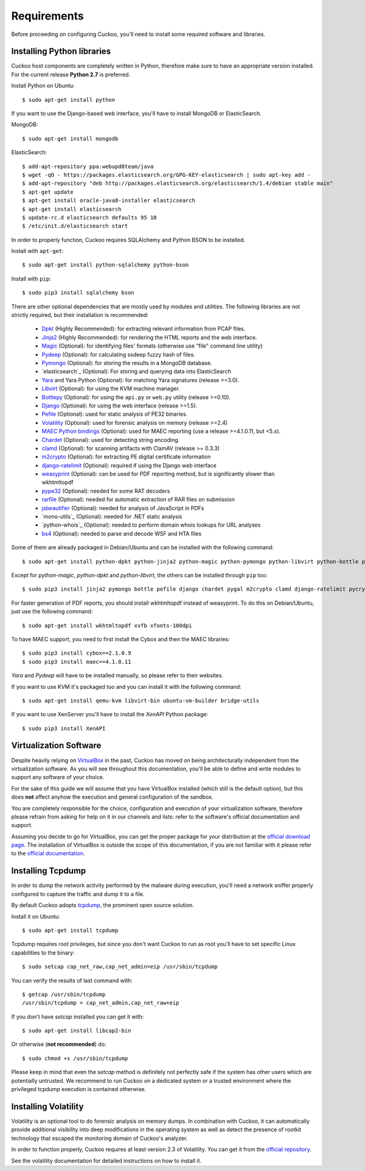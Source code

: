 ============
Requirements
============

Before proceeding on configuring Cuckoo, you'll need to install some required
software and libraries.

Installing Python libraries
===========================

Cuckoo host components are completely written in Python, therefore make sure to
have an appropriate version installed. For the current release **Python 2.7** is preferred.

Install Python on Ubuntu::

    $ sudo apt-get install python

If you want to use the Django-based web interface, you'll have to install MongoDB or ElasticSearch.

MongoDB::

    $ sudo apt-get install mongodb

ElasticSearch::

    $ add-apt-repository ppa:webupd8team/java
    $ wget -qO - https://packages.elasticsearch.org/GPG-KEY-elasticsearch | sudo apt-key add -
    $ add-apt-repository "deb http://packages.elasticsearch.org/elasticsearch/1.4/debian stable main"
    $ apt-get update
    $ apt-get install oracle-java8-installer elasticsearch
    $ apt-get install elasticsearch
    $ update-rc.d elasticsearch defaults 95 10
    $ /etc/init.d/elasticsearch start

In order to properly function, Cuckoo requires SQLAlchemy and Python BSON to be installed.

Install with ``apt-get``::

    $ sudo apt-get install python-sqlalchemy python-bson

Install with ``pip``::

    $ sudo pip3 install sqlalchemy bson

There are other optional dependencies that are mostly used by modules and utilities.
The following libraries are not strictly required, but their installation is recommended:

    * `Dpkt`_ (Highly Recommended): for extracting relevant information from PCAP files.
    * `Jinja2`_ (Highly Recommended): for rendering the HTML reports and the web interface.
    * `Magic`_ (Optional): for identifying files' formats (otherwise use "file" command line utility)
    * `Pydeep`_ (Optional): for calculating ssdeep fuzzy hash of files.
    * `Pymongo`_ (Optional): for storing the results in a MongoDB database.
    * `elasticsearch`_ (Optional): For storing and querying data into ElasticSearch
    * `Yara`_ and Yara Python (Optional): for matching Yara signatures (release >=3.0).
    * `Libvirt`_ (Optional): for using the KVM machine manager.
    * `Bottlepy`_ (Optional): for using the ``api.py`` or ``web.py`` utility (release >=0.10).
    * `Django`_ (Optional): for using the web interface (release >=1.5).
    * `Pefile`_ (Optional): used for static analysis of PE32 binaries.
    * `Volatility`_ (Optional): used for forensic analysis on memory (release >=2.4)
    * `MAEC Python bindings`_ (Optional): used for MAEC reporting (use a release >=4.1.0.11, but <5.x).
    * `Chardet`_ (Optional): used for detecting string encoding.
    * `clamd`_ (Optional): for scanning artifacts with ClamAV (release >= 0.3.3)
    * `m2crypto`_ (Optional): for extracting PE digital certificate information
    * `django-ratelimit`_ (Optional): required if using the Django web interface
    * `weasyprint`_ (Optional): can be used for PDF reporting method, but is significantly slower than wkhtmltopdf
    * `pype32`_ (Optional): needed for some RAT decoders
    * `rarfile`_ (Optional): needed for automatic extraction of RAR files on submission
    * `jsbeautifier`_ (Optional): needed for analysis of JavaScript in PDFs
    * `mono-utils`_ (Optional): needed for .NET static analysis
    * `python-whois`_ (Optional): needed to perform domain whois lookups for URL analyses
    * `bs4`_ (Optional): needed to parse and decode WSF and HTA files

Some of them are already packaged in Debian/Ubuntu and can be installed with the following command::

    $ sudo apt-get install python-dpkt python-jinja2 python-magic python-pymongo python-libvirt python-bottle python-pefile python-chardet swig libssl-dev clamav-daemon python-geoip geoip-database mono-utils

Except for *python-magic*, *python-dpkt* and *python-libvirt*, the others can be installed through ``pip`` too::

    $ sudo pip3 install jinja2 pymongo bottle pefile django chardet pygal m2crypto clamd django-ratelimit pycrypto weasyprint rarfile jsbeautifier python-whois bs4

For faster generation of PDF reports, you should install wkhtmltopdf instead of weasyprint.  To do this on Debian/Ubuntu, just use the following command::

    $ sudo apt-get install wkhtmltopdf xvfb xfonts-100dpi

To have MAEC support, you need to first install the Cybox and then the MAEC libraries::

    $ sudo pip3 install cybox==2.1.0.9
    $ sudo pip3 install maec==4.1.0.11

*Yara* and *Pydeep* will have to be installed manually, so please refer to their websites.

If you want to use KVM it's packaged too and you can install it with the following command::

    $ sudo apt-get install qemu-kvm libvirt-bin ubuntu-vm-builder bridge-utils

.. _Magic: http://www.darwinsys.com/file/
.. _Dpkt: http://code.google.com/p/dpkt/
.. _Jinja2: http://jinja.pocoo.org/docs/
.. _Pydeep: https://github.com/kbandla/pydeep
.. _Pymongo: http://pypi.python.org/pypi/pymongo/
.. _Yara: http://code.google.com/p/yara-project/
.. _Libvirt: http://www.libvirt.org
.. _Bottlepy: http://www.bottlepy.org
.. _Django: https://www.djangoproject.com/
.. _Pefile: http://code.google.com/p/pefile/
.. _Volatility: https://github.com/volatilityfoundation/
.. _MAEC Python bindings: https://pypi.python.org/pypi/maec/4.1.0.11
.. _Chardet: https://pypi.python.org/pypi/chardet
.. _pygal: http://pygal.org/
.. _clamd: https://pypi.python.org/pypi/clamd
.. _m2crypto: https://pypi.python.org/pypi/M2Crypto
.. _django-ratelimit: https://pypi.python.org/pypi/django-ratelimit
.. _weasyprint: http://www.weasyprint.org
.. _pype32: https://github.com/crackinglandia/pype32
.. _rarfile: https://pypi.python.org/pypi/rarfile
.. _jsbeautifier: https://pypi.python.org/pypi/jsbeautifier
.. _bs4: https://pypi.python.org/pypi/bs4

If you want to use XenServer you'll have to install the *XenAPI* Python package::

    $ sudo pip3 install XenAPI

Virtualization Software
=======================

Despite heavily relying on `VirtualBox`_ in the past, Cuckoo has moved on being
architecturally independent from the virtualization software.
As you will see throughout this documentation, you'll be able to define and write
modules to support any software of your choice.

For the sake of this guide we will assume that you have VirtualBox installed
(which still is the default option), but this does **not** affect anyhow the
execution and general configuration of the sandbox.

You are completely responsible for the choice, configuration and execution of
your virtualization software, therefore please refrain from asking for help on
it in our channels and lists: refer to the software's official documentation
and support.

Assuming you decide to go for VirtualBox, you can get the proper package for
your distribution at the `official download page`_.
The installation of VirtualBox is outside the scope of this documentation, if you
are not familiar with it please refer to the `official documentation`_.

.. _VirtualBox: http://www.virtualbox.org
.. _official download page: https://www.virtualbox.org/wiki/Linux_Downloads
.. _official documentation: https://www.virtualbox.org/wiki/Documentation

Installing Tcpdump
==================

In order to dump the network activity performed by the malware during
execution, you'll need a network sniffer properly configured to capture
the traffic and dump it to a file.

By default Cuckoo adopts `tcpdump`_, the prominent open source solution.

Install it on Ubuntu::

    $ sudo apt-get install tcpdump

Tcpdump requires root privileges, but since you don't want Cuckoo to run as root
you'll have to set specific Linux capabilities to the binary::

    $ sudo setcap cap_net_raw,cap_net_admin=eip /usr/sbin/tcpdump

You can verify the results of last command with::

    $ getcap /usr/sbin/tcpdump
    /usr/sbin/tcpdump = cap_net_admin,cap_net_raw+eip

If you don't have `setcap` installed you can get it with::

    $ sudo apt-get install libcap2-bin

Or otherwise (**not recommended**) do::

    $ sudo chmod +s /usr/sbin/tcpdump

Please keep in mind that even the `setcap` method is definitely not perfectly safe
if the system has other users which are potentially untrusted. We recommend to run
Cuckoo on a dedicated system or a trusted environment where the privileged tcpdump
execution is contained otherwise.

.. _tcpdump: http://www.tcpdump.org

Installing Volatility
=====================

Volatility is an optional tool to do forensic analysis on memory dumps.
In combination with Cuckoo, it can automatically provide additional visibility
into deep modifications in the operating system as well as detect the presence
of rootkit technology that escaped the monitoring domain of Cuckoo's analyzer.

In order to function properly, Cuckoo requires at least version 2.3 of Volatility.
You can get it from the `official repository`_.

See the volatility documentation for detailed instructions on how to install it.

.. _official repository: https://github.com/volatilityfoundation

